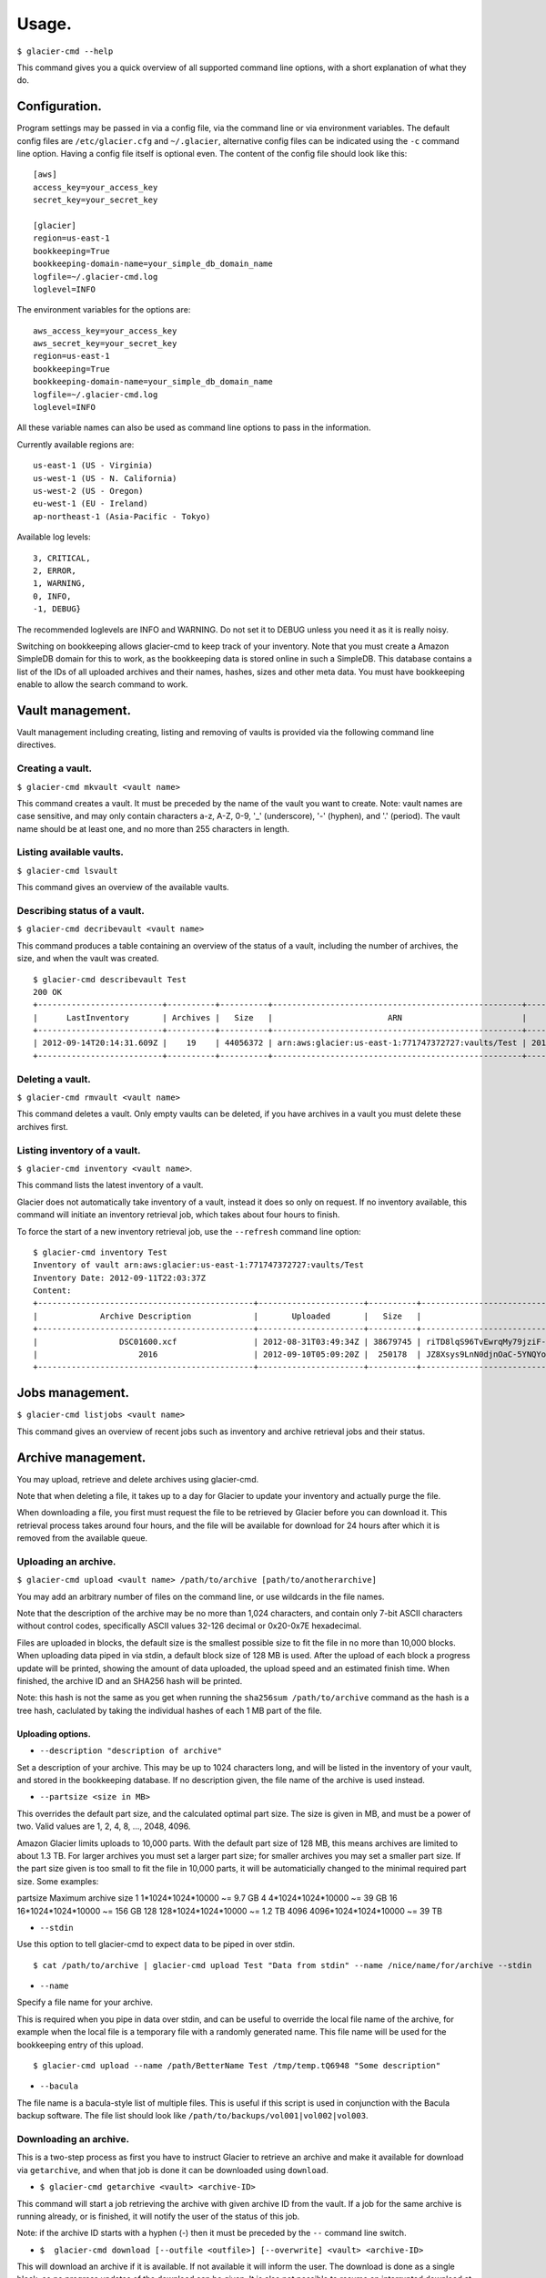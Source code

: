 
**********
Usage.
**********

``$ glacier-cmd --help``

This command gives you a quick overview of all supported command line options, with a short explanation of what they do.

.. program-output:: glacier-cmd -h


Configuration.
---------------

Program settings may be passed in via a config file, via the command line or via environment variables. The default config files are ``/etc/glacier.cfg`` and ``~/.glacier``, alternative config files can be indicated using the ``-c`` command line option. Having a config file itself is optional even.
The content of the config file should look like this::

    [aws]
    access_key=your_access_key
    secret_key=your_secret_key

    [glacier]
    region=us-east-1
    bookkeeping=True
    bookkeeping-domain-name=your_simple_db_domain_name
    logfile=~/.glacier-cmd.log
    loglevel=INFO

The environment variables for the options are::

    aws_access_key=your_access_key 
    aws_secret_key=your_secret_key 
    region=us-east-1 
    bookkeeping=True 
    bookkeeping-domain-name=your_simple_db_domain_name
    logfile=~/.glacier-cmd.log
    loglevel=INFO

All these variable names can also be used as command line options to pass in the information.

Currently available regions are::

   us-east-1 (US - Virginia)
   us-west-1 (US - N. California)
   us-west-2 (US - Oregon)
   eu-west-1 (EU - Ireland)
   ap-northeast-1 (Asia-Pacific - Tokyo)

Available log levels::

   3, CRITICAL,
   2, ERROR,
   1, WARNING,
   0, INFO,
   -1, DEBUG}

The recommended loglevels are INFO and WARNING. Do not set it to DEBUG unless you need it as it is really noisy.

Switching on bookkeeping allows glacier-cmd to keep track of your inventory. Note that you must create a Amazon SimpleDB domain for this to work, as the bookkeeping data is stored online in such a SimpleDB. This database contains a list of the IDs of all uploaded archives and their names, hashes, sizes and other meta data. You must have bookkeeping enable to allow the search command to work.

Vault management.
-----------------
Vault management including creating, listing and removing of vaults is provided via the following command line directives.

Creating a vault.
^^^^^^^^^^^^^^^^^

``$ glacier-cmd mkvault <vault name>``

This command creates a vault. It must be preceded by the name of the vault you want to create. Note: vault names are case sensitive, and may only contain characters a-z, A-Z, 0-9, '_' (underscore), '-' (hyphen), and '.' (period). The vault name should be at least one, and no more than 255 characters in length.

.. command-output:: glacier-cmd mkvault Test

Listing available vaults.
^^^^^^^^^^^^^^^^^^^^^^^^^

``$ glacier-cmd lsvault``

This command gives an overview of the available vaults.

.. command-output:: glacier-cmd lsvault

Describing status of a vault.
^^^^^^^^^^^^^^^^^^^^^^^^^^^^^

``$ glacier-cmd decribevault <vault name>``

This command produces a table containing an overview of the status of a vault, including the number of archives, the size, and when the vault was created. ::

    $ glacier-cmd describevault Test
    200 OK
    +--------------------------+----------+----------+----------------------------------------------------+--------------------------+
    |      LastInventory       | Archives |   Size   |                        ARN                         |         Created          |
    +--------------------------+----------+----------+----------------------------------------------------+--------------------------+
    | 2012-09-14T20:14:31.609Z |    19    | 44056372 | arn:aws:glacier:us-east-1:771747372727:vaults/Test | 2012-08-30T03:26:05.507Z |
    +--------------------------+----------+----------+----------------------------------------------------+--------------------------+

Deleting a vault.
^^^^^^^^^^^^^^^^^

``$ glacier-cmd rmvault <vault name>``

This command deletes a vault. Only empty vaults can be deleted, if you have archives in a vault you must delete these archives first. 

.. command-output glacier-cmd rmvault Test

Listing inventory of a vault.
^^^^^^^^^^^^^^^^^^^^^^^^^^^^^

``$ glacier-cmd inventory <vault name>``.

This command lists the latest inventory of a vault.

Glacier does not automatically take inventory of a vault, instead it does so only on request. If no inventory available, this command will initiate an inventory retrieval job, which takes about four hours to finish.

To force the start of a new inventory retrieval job, use the ``--refresh`` command line option::

    $ glacier-cmd inventory Test
    Inventory of vault arn:aws:glacier:us-east-1:771747372727:vaults/Test
    Inventory Date: 2012-09-11T22:03:37Z
    Content:
    +---------------------------------------------+----------------------+----------+--------------------------------------------------------------------------------------------------------------------------------------------+------------------------------------------------------------------+
    |             Archive Description             |       Uploaded       |   Size   |                                                                 Archive ID                                                                 |                           SHA256 hash                            |
    +---------------------------------------------+----------------------+----------+--------------------------------------------------------------------------------------------------------------------------------------------+------------------------------------------------------------------+
    |                 DSC01600.xcf                | 2012-08-31T03:49:34Z | 38679745 | riTD8lqS96TvEwrqMy79jziF-l0vc_jbhYeCli1qtCAEH4IfzvvIU96VSiSOIytGRKJfw8Pf0SRk5i1ruxIIZuyfH7W7jTEW_h-Zd5Ho6aveZdfW8JfoYXXMRz6Dn_Yg0FsgYCLGQw | cb7ca5b0fa02af0180e0c172489c2f40f3469db2dfc86ae41e713b7bacea68e7 |
    |                     2016                    | 2012-09-10T05:09:20Z |  250178  | JZ8Xsys9LnN0djnOaC-5YNQYoKnd2jL0eLp8H3SlMexls0tqLdlvZQGnS56Q3Hb3ahsle7XNKQv5ouZjY2fOu9gI6BRErK8gKHAKxlFtdIeGFD6w_KVElczfehJV4XJIz8zCtGcjsg | d8f50c77cdef296ae57b0a3386e3f3d73435c94f5e6d320d5426bd1b239397d4 |
    +---------------------------------------------+----------------------+----------+--------------------------------------------------------------------------------------------------------------------------------------------+------------------------------------------------------------------+

Jobs management.
----------------

``$ glacier-cmd listjobs <vault name>`` 

This command gives an overview of recent jobs such as inventory and archive retrieval jobs and their status.

.. command-output:: glacier-cmd listjobs Test

Archive management.
-------------------

You may upload, retrieve and delete archives using glacier-cmd.

Note that when deleting a file, it takes up to a day for Glacier to update your inventory and actually purge the file. 

When downloading a file, you first must request the file to be retrieved by Glacier before you can download it. This retrieval process takes around four hours, and the file will be available for download for 24 hours after which it is removed from the available queue.

Uploading an archive.
^^^^^^^^^^^^^^^^^^^^^

``$ glacier-cmd upload <vault name> /path/to/archive [path/to/anotherarchive]``

You may add an arbitrary number of files on the command line, or use wildcards in the file names.

Note that the description of the archive may be no more than 1,024 characters, and contain only 7-bit ASCII characters without control codes, specifically ASCII values 32-126 decimal or 0x20-0x7E hexadecimal.

Files are uploaded in blocks, the default size is the smallest possible size to fit the file in no more than 10,000 blocks. When uploading data piped in via stdin, a default block size of 128 MB is used. After the upload of each block a progress update will be printed, showing the amount of data uploaded, the upload speed and an estimated finish time. When finished, the archive ID and an SHA256 hash will be printed.

Note: this hash is not the same as you get when running the ``sha256sum /path/to/archive`` command as the hash is a tree hash, caclulated by taking the individual hashes of each 1 MB part of the file.

Uploading options.
""""""""""""""""""
* ``--description "description of archive"``

Set a description of your archive. This may be up to 1024 characters long, and will be listed in the inventory of your vault, and stored in the bookkeeping database. If no description given, the file name of the archive is used instead.

* ``--partsize <size in MB>``

This overrides the default part size, and the calculated optimal part size. The size is given in MB, and must be a power of two. Valid values are 1, 2, 4, 8, ...,  2048, 4096.

Amazon Glacier limits uploads to 10,000 parts. With the default part size of 128 MB, this means archives are limited to about 1.3 TB. For larger archives you must set a larger part size; for smaller archives you may set a smaller part size. If the part size given is too small to fit the file in 10,000 parts, it will be automaticially changed to the minimal required part size.
Some examples::

partsize   Maximum archive size
1          1*1024*1024*10000 ~= 9.7 GB
4          4*1024*1024*10000 ~= 39 GB
16         16*1024*1024*10000 ~= 156 GB
128        128*1024*1024*10000 ~= 1.2 TB
4096       4096*1024*1024*10000 ~= 39 TB


* ``--stdin``

Use this option to tell glacier-cmd to expect data to be piped in over stdin. ::

   $ cat /path/to/archive | glacier-cmd upload Test "Data from stdin" --name /nice/name/for/archive --stdin

* ``--name``

Specify a file name for your archive. 

This is required when you pipe in data over stdin, and can be useful to override the local file name of the archive, for example when the local file is a temporary file with a randomly generated name. This file name will be used for the bookkeeping entry of this upload. ::

   $ glacier-cmd upload --name /path/BetterName Test /tmp/temp.tQ6948 "Some description"

* ``--bacula``

The file name is a bacula-style list of multiple files. This is useful if this script is used in conjunction with the Bacula backup software.
The file list should look like ``/path/to/backups/vol001|vol002|vol003``.

Downloading an archive.
^^^^^^^^^^^^^^^^^^^^^^^

This is a two-step process as first you have to instruct Glacier to retrieve an archive and make it available for download via ``getarchive``, and when that job is done it can be downloaded using ``download``.

* ``$ glacier-cmd getarchive <vault> <archive-ID>``

This command will start a job retrieving the archive with given archive ID from the vault. If a job for the same archive is running already, or is finished, it will notify the user of the status of this job.

Note: if the archive ID starts with a hyphen (-) then it must be preceded by the ``--`` command line switch.

* ``$  glacier-cmd download [--outfile <outfile>] [--overwrite] <vault> <archive-ID>``

This will download an archive if it is available. If not available it will inform the user. The download is done as a single block, so no progress updates of the download can be given. It is also not possible to resume an interrupted download at this moment.

Downloading options.
""""""""""""""""""""
* ``--outfile <outfile>``
The name of the file to write the downloaded data to. If omitted, use stdout.

* ``--overwrite`` 
Overwrite a local file with the same name. If not given, an error will be shown if `<outfile>` exists already.

Deleting an archive.
^^^^^^^^^^^^^^^^^^^^

``$ glacier-cmd rmarchive <vault> <archive-ID>`` 

This command will remove the archive with <archive-ID> from the vault <vault>.

Note: if the archive ID starts wiht a - (hyphen), you must precede it with a ``--`` switch, as otherwise it is recognised as command line option.

Example::

   $ glacier-cmd rmarchive Test -- -6AKuLSU3wxtSqq_GeeAss9zLvto8Xr1su4mqmvluTTv4HcXbFJJNy0yiTu9tG5vFjrBXvmQKXGwFJpNMghqYBerUKpsjq56mrzv1wUbe6DWuzl6Ntb8WSQHYo0kzw8rcLaVx5MFug
    204 No Content
    +------------------+-------------------------------------------------+
    |      Header      |                      Value                      |
    +------------------+-------------------------------------------------+
    | x-amzn-requestid | 1-UC36MM2ZxNwdf-Q2yyT0f7j5KVJ1neGwf-FzsU2H6YDyo |
    |       date       |          Fri, 14 Sep 2012 02:48:46 GMT          |
    +------------------+-------------------------------------------------+

Note: it takes up to a day for Glacier to update your vault inventory, so the archive will not be delisted from the inventory immediately.

Searching by file name or description.
^^^^^^^^^^^^^^^^^^^^^^^^^^^^^^^^^^^^^^

    ``$ glacier-cmd search [--filename <file name>] [--searchterm <search term>][--region <region>] [<vault>]``

This command searches the database for available archives. This requires the bookkeeping option to work.

If no options are given, it prints all archives stored in the default region. All searches are limited to one region, if no ``--region`` option is set, the default region will be used.
``--filename <file name>`` searches for a (partial) match on file name.
``--searchterm <search term>`` searches for a (partial) match on description.
``<vault>`` limits the search to the given vault.

Note: no apostrophe (') or quotation mark (") is allowed to be used in the search terms.

Managing multipart jobs.
^^^^^^^^^^^^^^^^^^^^^^^^

Uploads are sent block by block, when an upload is in progress (or halted) a multipart job is present in that vault.

To see the multipart uploads currently in progress, use `listmultiparts`::

    $ glacier-cmd listmultiparts Test
    200 OK
    Marker:  None
    +--------------------+--------------------------+----------------------------------------------------------------------------------------------+-----------------+----------------------------------------------------+
    | ArchiveDescription |       CreationDate       |                                      MultipartUploadId                                       | PartSizeInBytes |                      VaultARN                      |
    +--------------------+--------------------------+----------------------------------------------------------------------------------------------+-----------------+----------------------------------------------------+
    |  fancyme.glacier   | 2012-09-20T04:29:21.485Z | D18RNXeq5ffV99PITXrHBvJOULDt15EJJl0eBD5GFD-pc76ptWCz0k9mrJy4W4oUu2fQ0ljWxiqDXIKGLZVIfFIexErC |     4194304     | arn:aws:glacier:us-east-1:771747372727:vaults/Test |
    +--------------------+--------------------------+----------------------------------------------------------------------------------------------+-----------------+----------------------------------------------------+

To abort one of the multipart uploads, use `abortmultipart` subcommand:

    ``$ glacier-cmd abortmultipart Test D18RNXeq5ffV99PITXrHBvJOULDt15EJJl0eBD5GFD-pc76ptWCz0k9mrJy4W4oUu2fQ0ljWxiqDXIKGLZVIfFIexErC``

